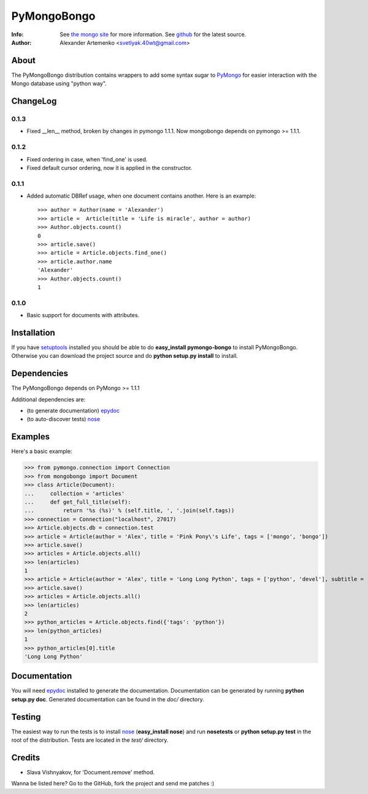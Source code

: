 PyMongoBongo
============
:Info: See `the mongo site <http://www.mongodb.org>`_ for more information. See `github <http://github.com/svetlyak40wt/pymongo-bongo/tree>`_ for the latest source.
:Author: Alexander Artemenko <svetlyak.40wt@gmail.com>

About
-----
The PyMongoBongo distribution contains wrappers to add some syntax sugar to `PyMongo <http://github.com/mongodb/mongo-python-driver/>`_ for easier interaction with the Mongo database using "python way".

ChangeLog
---------

0.1.3
^^^^^

* Fixed __len__ method, broken by changes in pymongo 1.1.1. Now mongobongo depends on pymongo >= 1.1.1.

0.1.2
^^^^^

* Fixed ordering in case, when 'find_one' is used.
* Fixed default cursor ordering, now it is applied in the constructor.

0.1.1
^^^^^

* Added automatic DBRef usage, when one document contains another. Here is an example::

    >>> author = Author(name = 'Alexander')
    >>> article =  Article(title = 'Life is miracle', author = author)
    >>> Author.objects.count()
    0
    >>> article.save()
    >>> article = Article.objects.find_one()
    >>> article.author.name
    'Alexander'
    >>> Author.objects.count()
    1

0.1.0
^^^^^

* Basic support for documents with attributes.

Installation
------------
If you have `setuptools <http://peak.telecommunity.com/DevCenter/setuptools>`_ installed you should be able to do **easy_install pymongo-bongo** to install PyMongoBongo. Otherwise you can download the project source and do **python setup.py install** to install.

Dependencies
------------
The PyMongoBongo depends on PyMongo >= 1.1.1

Additional dependencies are:

- (to generate documentation) `epydoc <http://epydoc.sourceforge.net/>`_
- (to auto-discover tests) `nose <http://somethingaboutorange.com/mrl/projects/nose/>`_

Examples
--------
Here's a basic example:

>>> from pymongo.connection import Connection
>>> from mongobongo import Document
>>> class Article(Document):
...     collection = 'articles'
...     def get_full_title(self):
...         return '%s (%s)' % (self.title, ', '.join(self.tags))
>>> connection = Connection("localhost", 27017)
>>> Article.objects.db = connection.test
>>> article = Article(author = 'Alex', title = 'Pink Pony\'s Life', tags = ['mongo', 'bongo'])
>>> article.save()
>>> articles = Article.objects.all()
>>> len(articles)
1
>>> article = Article(author = 'Alex', title = 'Long Long Python', tags = ['python', 'devel'], subtitle = 'Not such long')
>>> article.save()
>>> articles = Article.objects.all()
>>> len(articles)
2
>>> python_articles = Article.objects.find({'tags': 'python'})
>>> len(python_articles)
1
>>> python_articles[0].title
'Long Long Python'


Documentation
-------------
You will need `epydoc <http://epydoc.sourceforge.net/>`_ installed to generate the documentation. Documentation can be generated by running **python setup.py doc**. Generated documentation can be found in the *doc/* directory.

Testing
-------
The easiest way to run the tests is to install `nose <http://somethingaboutorange.com/mrl/projects/nose/>`_ (**easy_install nose**) and run **nosetests** or **python setup.py test** in the root of the distribution. Tests are located in the *test/* directory.

Credits
-------

* Slava Vishnyakov, for 'Document.remove' method.

Wanna be listed here? Go to the GitHub, fork the project and send me patches :)
